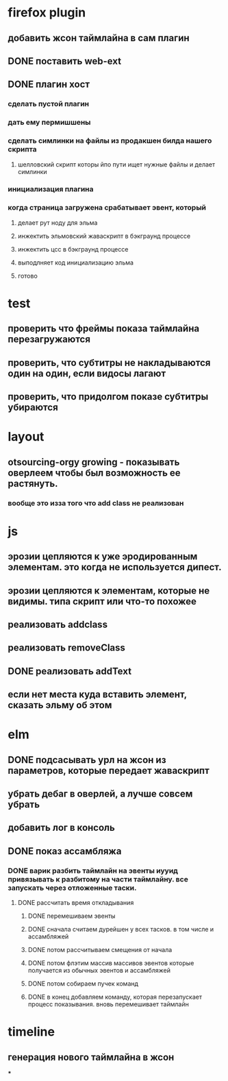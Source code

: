 * firefox plugin
** добавить жсон таймлайна в сам плагин
** DONE поставить web-ext
** DONE плагин хост
*** сделать пустой плагин
*** дать ему пермишшены
*** сделать симлинки на файлы из продакшен билда нашего скрипта
**** шелловский скрипт которы йпо пути ищет нужные файлы и делает симлинки
*** инициализация плагина
*** когда страница загружена срабатывает эвент, который
**** делает рут ноду для эльма
**** инжектить эльмовский жаваскрипт в бэкграунд процессе
**** инжектить цсс в бэкграунд процессе
**** выподлняет код инициализацию эльма
**** готово
* test
** проверить что фреймы показа таймлайна перезагружаются
** проверить, что субтитры не накладываются один на один, если видосы лагают
** проверить, что придолгом показе субтитры убираются
* layout
** otsourcing-orgy growing - показывать оверлеем чтобы был возможность ее растянуть.
*** вообще это изза того что add class не реализован
* js
** эрозии цепляются к уже эродированным элементам. это когда не используется дипест.
** эрозии цепляются к элементам, которые не видимы. типа скрипт или что-то похожее
** реализовать addclass
** реализовать removeClass
** DONE реализовать addText
** если нет места куда вставить элемент, сказать эльму об этом
* elm
** DONE подсасывать урл на жсон из параметров, которые передает жаваскрипт
** убрать дебаг в оверлей, а лучше совсем убрать
** добавить лог в консоль
** DONE показ ассамбляжа
*** DONE варик разбить таймлайн на эвенты иууид привязывать к разбитому на части таймлайну. все запускать через отложенные таски.
**** DONE рассчитать время откладывания
***** DONE перемешиваем эвенты
***** DONE сначала считаем дурейшен у всех тасков. в том числе и ассамбляжей
***** DONE потом рассчитываем смещения от начала
***** DONE потом флэтим массив массивов эвентов которые получается из обычных эвентов и ассамбляжей
***** DONE потом собираем пучек команд
***** DONE в конец добавляем команду, которая перезапускает процесс показывания. вновь перемешивает таймлайн
* timeline
** генерация нового таймлайна в жсон
***

